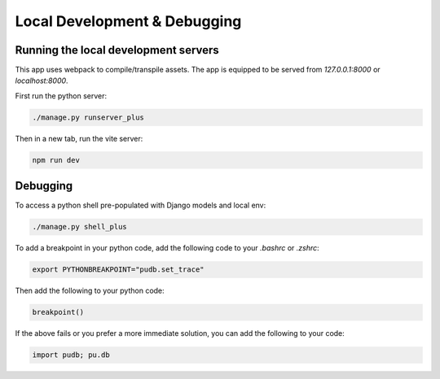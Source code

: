 Local Development & Debugging
==============================

Running the local development servers
--------------------------------------

This app uses webpack to compile/transpile assets. The app is equipped to be served from `127.0.0.1:8000` or `localhost:8000`.

First run the python server:

.. code-block:: console

    ./manage.py runserver_plus

Then in a new tab, run the vite server:

.. code-block:: console

    npm run dev

Debugging
----------

To access a python shell pre-populated with Django models and local env:

.. code-block:: console

    ./manage.py shell_plus

To add a breakpoint in your python code, add the following code to your `.bashrc` or `.zshrc`:

.. code-block:: console

    export PYTHONBREAKPOINT="pudb.set_trace"

Then add the following to your python code:

.. code-block:: python

    breakpoint()

If the above fails or you prefer a more immediate solution, you can add the following to your code:

.. code-block:: python

    import pudb; pu.db
